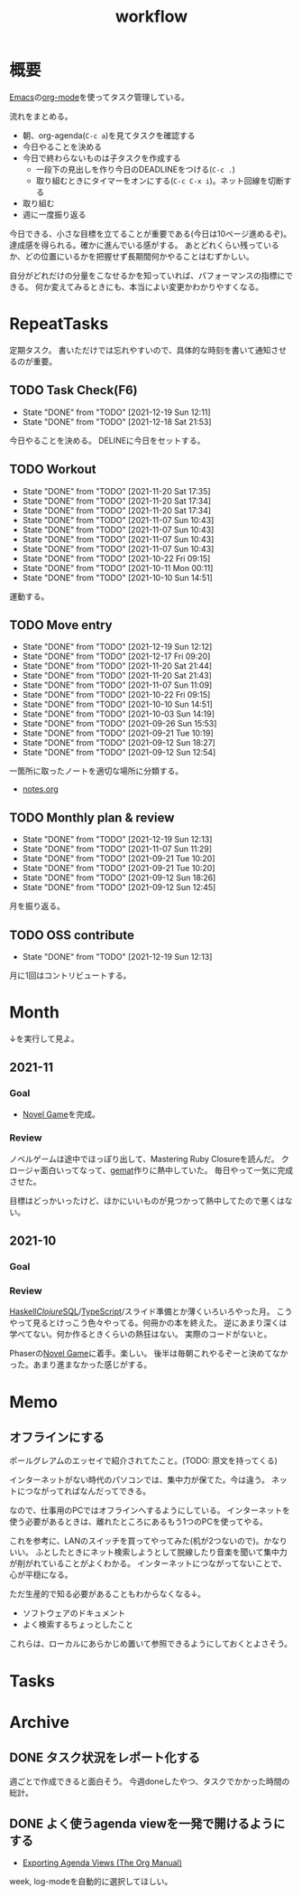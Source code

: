 :PROPERTIES:
:ID:       fad0d446-fe06-4614-af63-a0c5ecc11c9c
:END:
#+title: workflow
* 概要
[[id:1ad8c3d5-97ba-4905-be11-e6f2626127ad][Emacs]]の[[id:7e85e3f3-a6b9-447e-9826-307a3618dac8][org-mode]]を使ってタスク管理している。

流れをまとめる。

- 朝、org-agenda(~C-c a~)を見てタスクを確認する
- 今日やることを決める
- 今日で終わらないものは子タスクを作成する
  - 一段下の見出しを作り今日のDEADLINEをつける(~C-c .~)
  - 取り組むときにタイマーをオンにする(~C-c C-x i~)。ネット回線を切断する
- 取り組む
- 週に一度振り返る

今日できる、小さな目標を立てることが重要である(今日は10ページ進めるぞ)。
達成感を得られる。確かに進んでいる感がする。
あとどれくらい残っているか、どの位置にいるかを把握せず長期間何かやることはむずかしい。

自分がどれだけの分量をこなせるかを知っていれば、パフォーマンスの指標にできる。
何か変えてみるときにも、本当によい変更かわかりやすくなる。
* RepeatTasks
定期タスク。
書いただけでは忘れやすいので、具体的な時刻を書いて通知させるのが重要。
** TODO Task Check(F6)
SCHEDULED: <2021-12-20 Mon 10:00 +1d>
:PROPERTIES:
:LAST_REPEAT: [2021-12-19 Sun 12:11]
:END:
- State "DONE"       from "TODO"       [2021-12-19 Sun 12:11]
- State "DONE"       from "TODO"       [2021-12-18 Sat 21:53]

今日やることを決める。
DELINEに今日をセットする。
** TODO Workout
SCHEDULED: <2021-12-22 Mon 10:00 +3d>
:PROPERTIES:
:LAST_REPEAT: [2021-11-20 Sat 17:35]
:END:
- State "DONE"       from "TODO"       [2021-11-20 Sat 17:35]
- State "DONE"       from "TODO"       [2021-11-20 Sat 17:34]
- State "DONE"       from "TODO"       [2021-11-20 Sat 17:34]
- State "DONE"       from "TODO"       [2021-11-07 Sun 10:43]
- State "DONE"       from "TODO"       [2021-11-07 Sun 10:43]
- State "DONE"       from "TODO"       [2021-11-07 Sun 10:43]
- State "DONE"       from "TODO"       [2021-11-07 Sun 10:43]
- State "DONE"       from "TODO"       [2021-10-22 Fri 09:15]
- State "DONE"       from "TODO"       [2021-10-11 Mon 00:11]
- State "DONE"       from "TODO"       [2021-10-10 Sun 14:51]

運動する。
** TODO Move entry
SCHEDULED: <2021-12-25 Sat 11:00 +1w>
:PROPERTIES:
:LAST_REPEAT: [2021-12-19 Sun 12:12]
:END:
- State "DONE"       from "TODO"       [2021-12-19 Sun 12:12]
- State "DONE"       from "TODO"       [2021-12-17 Fri 09:20]
- State "DONE"       from "TODO"       [2021-11-20 Sat 21:44]
- State "DONE"       from "TODO"       [2021-11-20 Sat 21:43]
- State "DONE"       from "TODO"       [2021-11-07 Sun 11:09]
- State "DONE"       from "TODO"       [2021-10-22 Fri 09:15]
- State "DONE"       from "TODO"       [2021-10-10 Sun 14:51]
- State "DONE"       from "TODO"       [2021-10-03 Sun 14:19]
- State "DONE"       from "TODO"       [2021-09-26 Sun 15:53]
- State "DONE"       from "TODO"       [2021-09-21 Tue 10:19]
- State "DONE"       from "TODO"       [2021-09-12 Sun 18:27]
- State "DONE"       from "TODO"       [2021-09-12 Sun 12:54]

一箇所に取ったノートを適切な場所に分類する。
- [[file:~/Dropbox/junk/diary/org-journal/todo.org][notes.org]]
** TODO Monthly plan & review
SCHEDULED: <2021-12-28 Tue 12:00 +1m>
:PROPERTIES:
:LAST_REPEAT: [2021-12-19 Sun 12:13]
:END:
- State "DONE"       from "TODO"       [2021-12-19 Sun 12:13]
- State "DONE"       from "TODO"       [2021-11-07 Sun 11:29]
- State "DONE"       from "TODO"       [2021-09-21 Tue 10:20]
- State "DONE"       from "TODO"       [2021-09-21 Tue 10:20]
- State "DONE"       from "TODO"       [2021-09-12 Sun 18:26]
- State "DONE"       from "TODO"       [2021-09-12 Sun 12:45]

月を振り返る。
** TODO OSS contribute
SCHEDULED: <2022-01-01 Sat 10:00 +1m>
:PROPERTIES:
:LAST_REPEAT: [2021-12-19 Sun 12:13]
:END:
- State "DONE"       from "TODO"       [2021-12-19 Sun 12:13]
月に1回はコントリビュートする。
* Month
↓を実行して見よ。
#+BEGIN: clocktable :maxlevel 3 :scope agenda :tags "" :block lastmonth :step week :stepskip0 true :fileskip0 true
#+END

** 2021-11
*** Goal
- [[id:ed146d63-0e55-4008-98e8-2a2f1f7329b5][Novel Game]]を完成。
*** Review
ノベルゲームは途中でほっぽり出して、Mastering Ruby Closureを読んだ。
クロージャ面白いってなって、[[id:353d28c5-f878-4af8-81ff-95bfe4a630f5][gemat]]作りに熱中していた。
毎日やって一気に完成させた。

目標はどっかいったけど、ほかにいいものが見つかって熱中してたので悪くはない。
** 2021-10
*** Goal
*** Review
[[id:c4c3816f-e03f-41a8-9a97-ddcfd3d738ff][Haskell]]/[[id:6218deb2-43df-473a-8cdf-910c47edd801][Clojure]]/[[id:8b69b8d4-1612-4dc5-8412-96b431fdd101][SQL]]/[[id:ad1527ee-63b3-4a9b-a553-10899f57c234][TypeScript]]/スライド準備とか薄くいろいろやった月。
こうやって見るとけっこう色々やってる。何冊かの本を終えた。
逆にあまり深くは学べてない。何か作るときくらいの熱狂はない。
実際のコードがないと。

Phaserの[[id:ed146d63-0e55-4008-98e8-2a2f1f7329b5][Novel Game]]に着手。楽しい。
後半は毎朝これやるぞーと決めてなかった。あまり進まなかった感じがする。
* Memo
** オフラインにする
ポールグレアムのエッセイで紹介されてたこと。(TODO: 原文を持ってくる)

インターネットがない時代のパソコンでは、集中力が保てた。今は違う。
ネットにつながってればなんだってできる。

なので、仕事用のPCではオフラインへするようにしている。
インターネットを使う必要があるときは、離れたところにあるもう1つのPCを使ってやる。

これを参考に、LANのスイッチを買ってやってみた(机が2つないので)。かなりいい。
ふとしたときにネット検索しようとして脱線したり音楽を聞いて集中力が削がれていることがよくわかる。
インターネットにつながってないことで、心が平穏になる。

ただ生産的で知る必要があることもわからなくなる↓。

- ソフトウェアのドキュメント
- よく検索するちょっとしたこと

これらは、ローカルにあらかじめ置いて参照できるようにしておくとよさそう。
* Tasks
* Archive
** DONE タスク状況をレポート化する
CLOSED: [2021-09-12 Sun 18:18]
:LOGBOOK:
CLOCK: [2021-09-12 Sun 15:32]--[2021-09-12 Sun 15:57] =>  0:25
CLOCK: [2021-09-12 Sun 14:47]--[2021-09-12 Sun 15:12] =>  0:25
CLOCK: [2021-09-12 Sun 13:51]--[2021-09-12 Sun 14:16] =>  0:25
:END:
週ごとで作成できると面白そう。
今週doneしたやつ、タスクでかかった時間の総計。
** DONE よく使うagenda viewを一発で開けるようにする
CLOSED: [2021-09-12 Sun 18:19]
- [[https://orgmode.org/manual/Exporting-Agenda-Views.html][Exporting Agenda Views (The Org Manual)]]

week, log-modeを自動的に選択してほしい。
